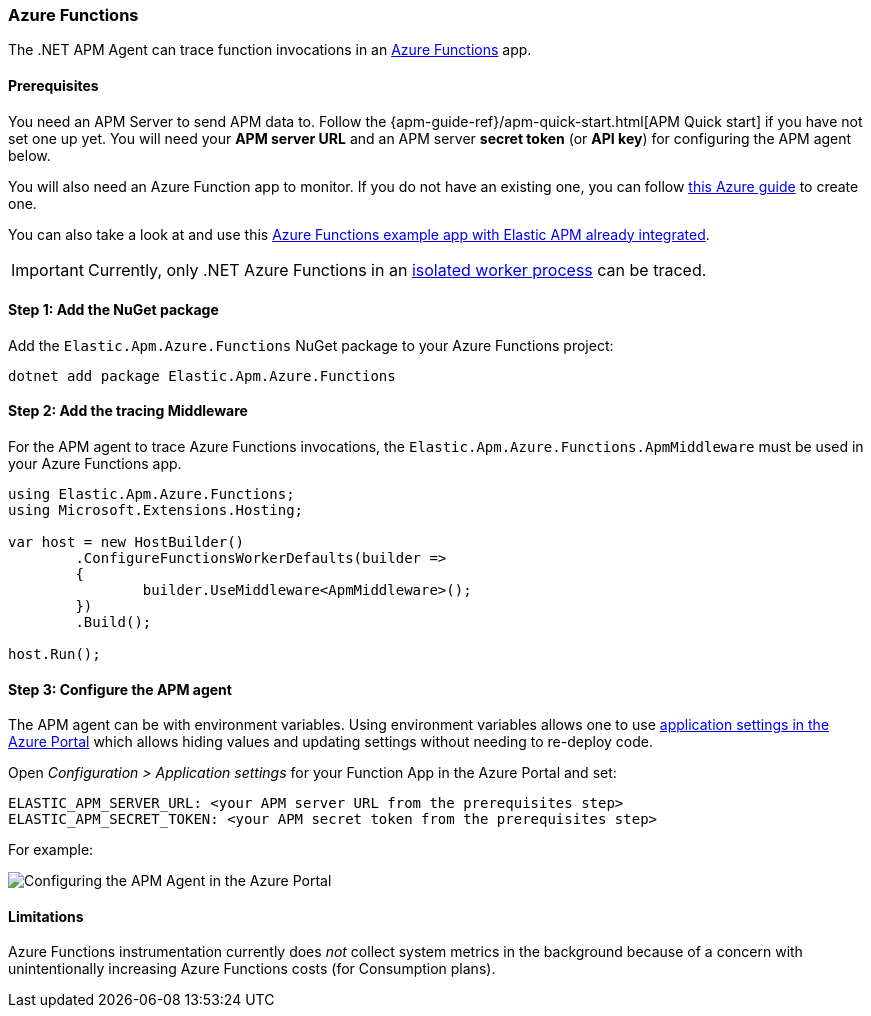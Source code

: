 
[[setup-azure-functions]]
=== Azure Functions

The .NET APM Agent can trace function invocations in an https://learn.microsoft.com/en-us/azure/azure-functions[Azure Functions] app.

[float]
==== Prerequisites

You need an APM Server to send APM data to. Follow the
{apm-guide-ref}/apm-quick-start.html[APM Quick start] if you have not set one up
yet. You will need your *APM server URL* and an APM server *secret token* (or
*API key*) for configuring the APM agent below.

You will also need an Azure Function app to monitor. If you do not have an
existing one, you can follow https://learn.microsoft.com/en-us/azure/azure-functions/create-first-function-cli-csharp[this Azure guide]
to create one.

You can also take a look at and use this
https://github.com/elastic/apm-agent-dotnet/tree/main/sample/Elastic.AzureFunctionApp.Isolated[Azure Functions example app with Elastic APM already integrated].

[IMPORTANT]
====
Currently, only .NET Azure Functions in an
https://learn.microsoft.com/en-us/azure/azure-functions/dotnet-isolated-process-guide[isolated worker process]
can be traced.
====

[float]
[[azure-functions-setup]]
==== Step 1: Add the NuGet package

Add the `Elastic.Apm.Azure.Functions` NuGet package to your Azure Functions project:

[source,bash]
----
dotnet add package Elastic.Apm.Azure.Functions
----

[float]
==== Step 2: Add the tracing Middleware

For the APM agent to trace Azure Functions invocations, the `Elastic.Apm.Azure.Functions.ApmMiddleware`
must be used in your Azure Functions app.

[source, c#]
----
using Elastic.Apm.Azure.Functions;
using Microsoft.Extensions.Hosting;

var host = new HostBuilder()
	.ConfigureFunctionsWorkerDefaults(builder =>
	{
		builder.UseMiddleware<ApmMiddleware>();
	})
	.Build();

host.Run();
----

[float]
==== Step 3: Configure the APM agent

The APM agent can be with environment variables. Using environment variables
allows one to use https://learn.microsoft.com/en-us/azure/azure-functions/functions-how-to-use-azure-function-app-settings?tabs=portal#settings[application settings in the Azure Portal] which allows hiding values and updating settings
without needing to re-deploy code.

Open _Configuration > Application settings_ for your Function App in the Azure Portal
and set:

[source,yaml]
----
ELASTIC_APM_SERVER_URL: <your APM server URL from the prerequisites step>
ELASTIC_APM_SECRET_TOKEN: <your APM secret token from the prerequisites step>
----

For example:

image::./images/azure-functions-configuration.png[Configuring the APM Agent in the Azure Portal]

[float]
[[azure-functions-limitations]]
==== Limitations

Azure Functions instrumentation currently does _not_ collect system metrics in
the background because of a concern with unintentionally increasing Azure
Functions costs (for Consumption plans).
